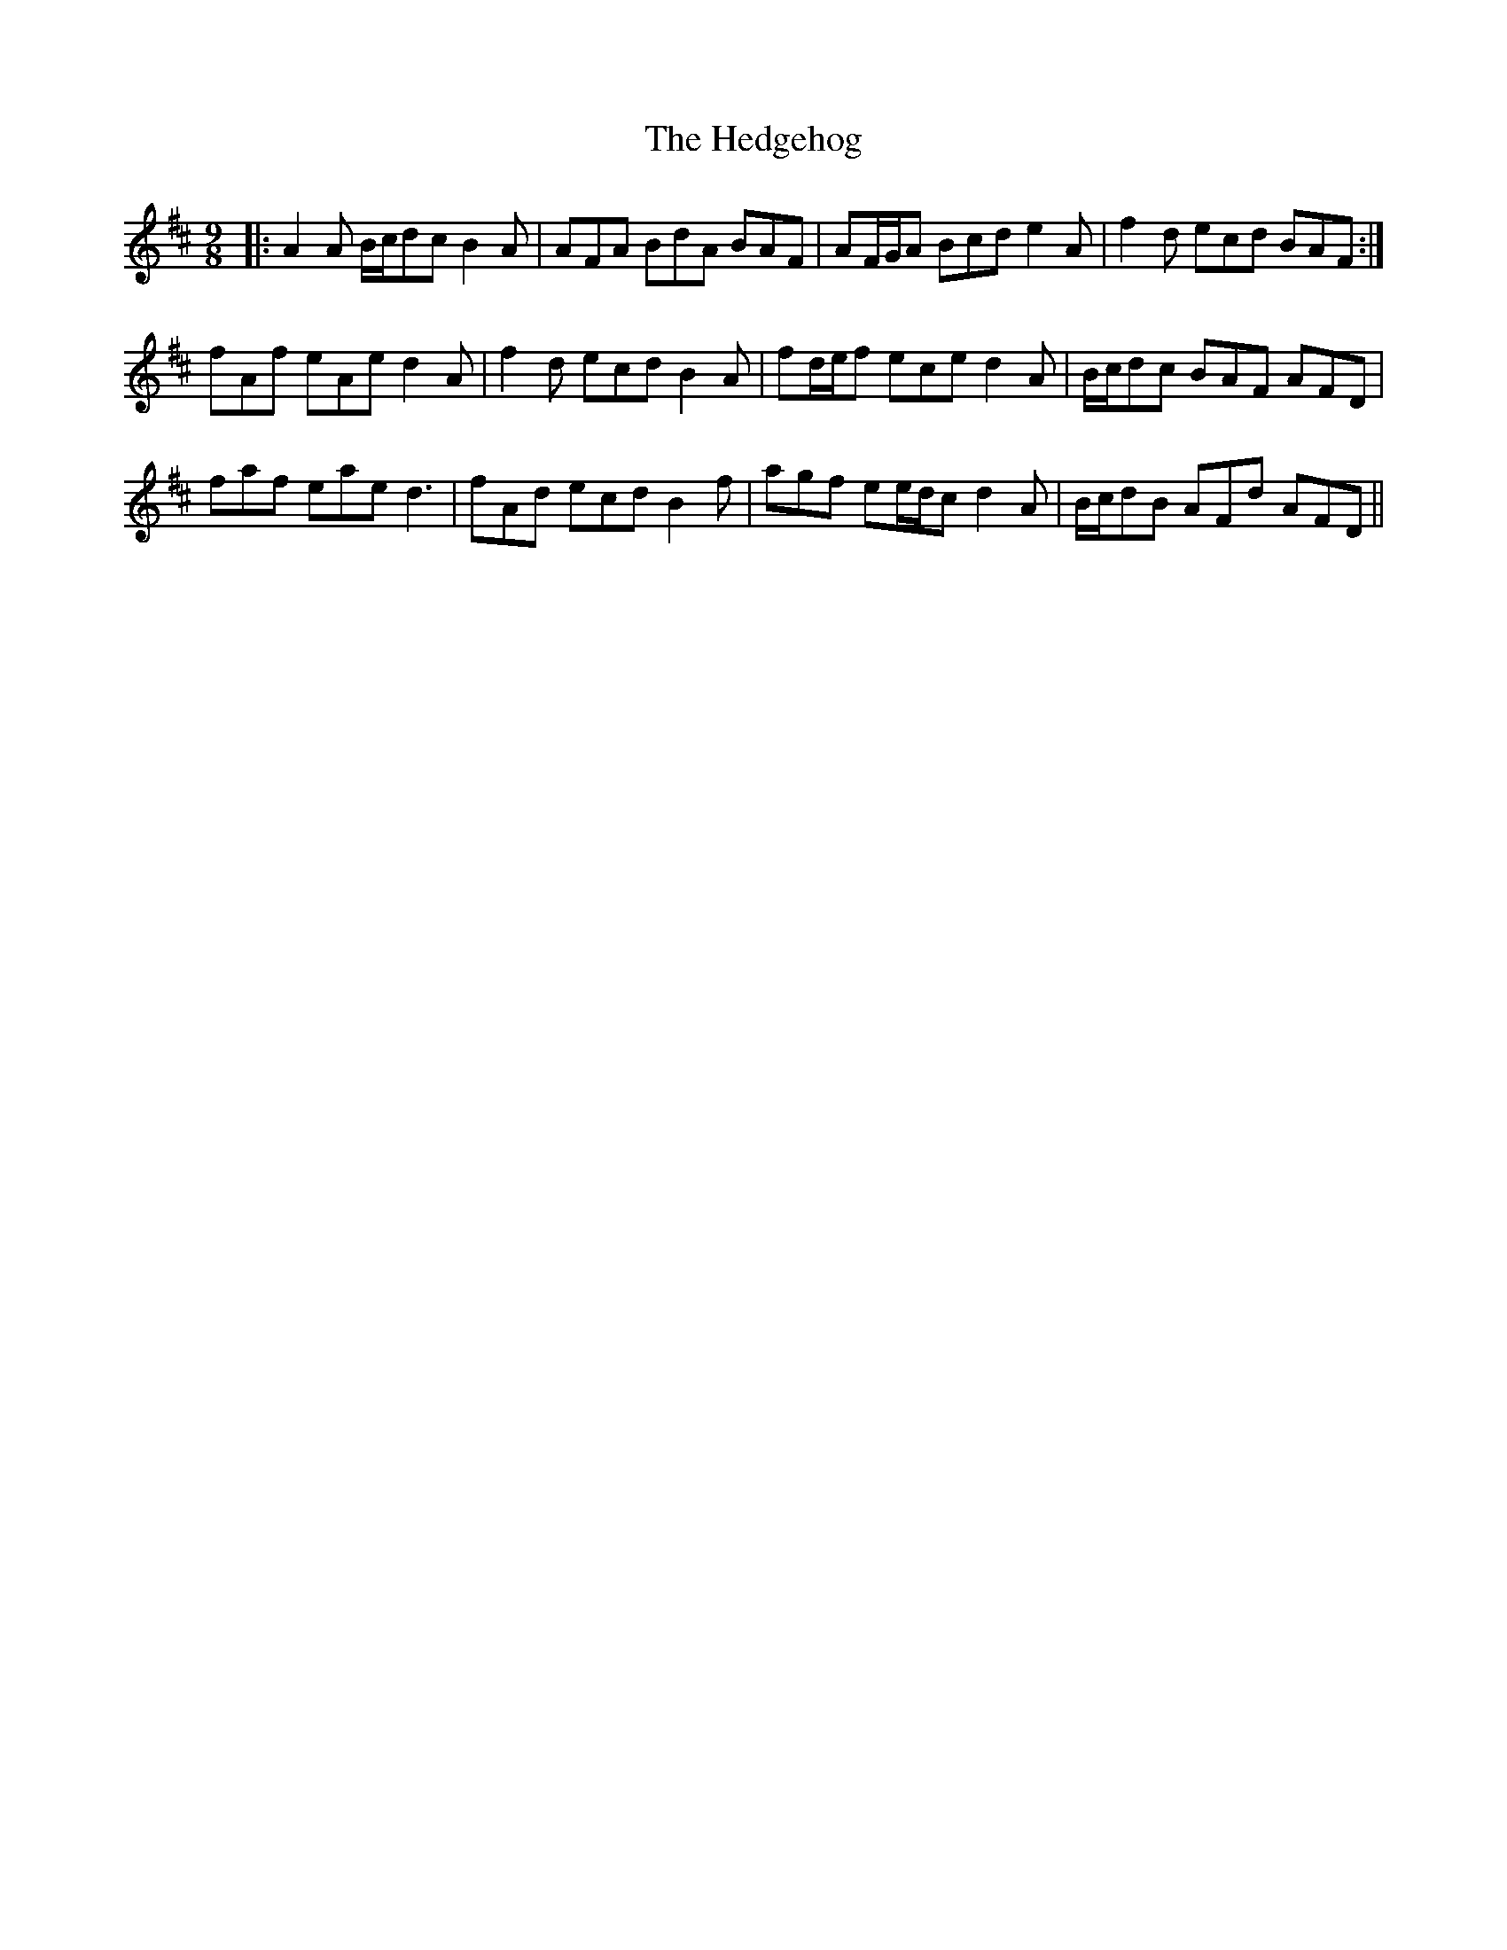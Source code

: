 X: 17093
T: Hedgehog, The
R: slip jig
M: 9/8
K: Dmajor
|:A2 A B/c/dc B2 A|AFA BdA BAF|AF/G/A Bcd e2 A|f2 d ecd BAF:|
fAf eAe d2 A|f2 d ecd B2 A|fd/e/f ece d2 A|B/c/dc BAF AFD|
faf eae d3|fAd ecd B2 f|agf ee/d/c d2 A|B/c/dB AFd AFD||

